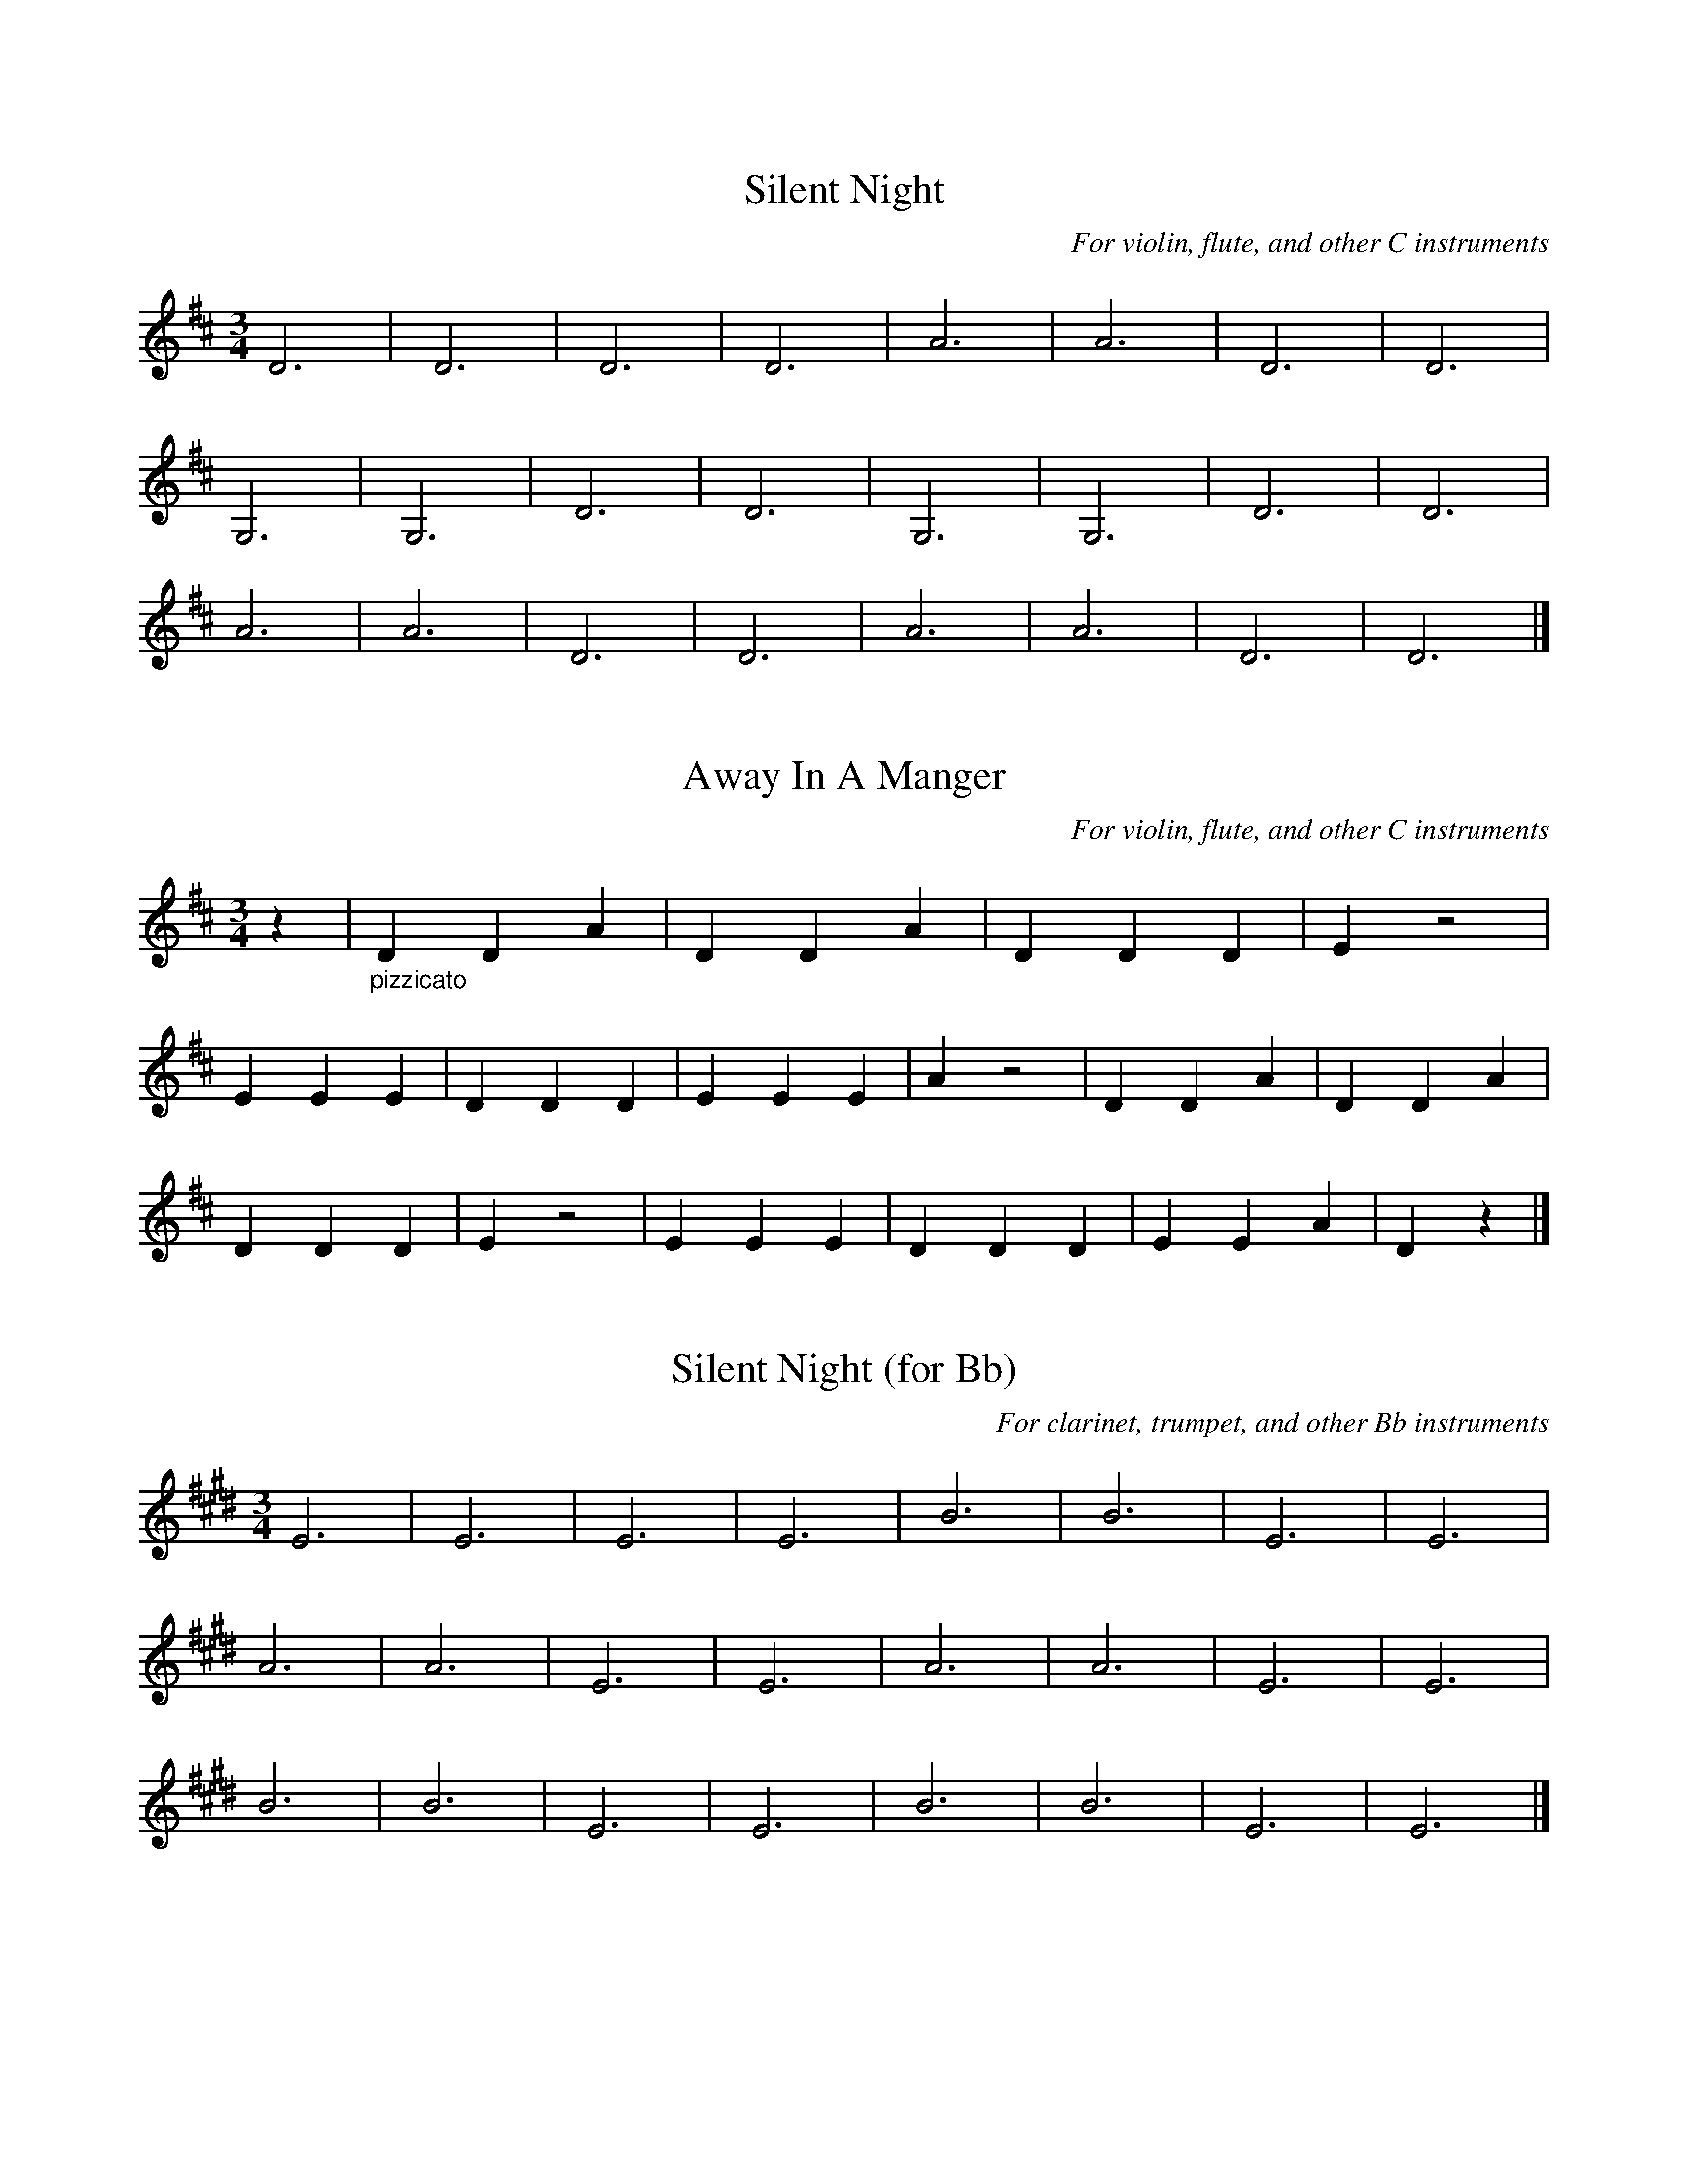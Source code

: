 %% transpose 0
%% header
X: 1
T: Silent Night
C: For violin, flute, and other C instruments
M:3/4
K:D
L:1/4
D3 | D3 | D3 | D3 | A3 | A3 | D3 | D3 |
G,3 | G,3 | D3 | D3 | G,3 | G,3 | D3 | D3 |
A3 | A3 | D3 | D3 | A3 | A3 | D3 | D3 |]

X: 2
T: Away In A Manger
C: For violin, flute, and other C instruments
M:3/4
K:D
L:1/4
z | "_pizzicato" D D A | D D A | D D D | E z2 |
E E E | D D D | E E E | A z2 | D D A | D D A |
D D D | E z2 | E E E | D D D | E E A | D z |]

%% transpose 2
%% header
X: 3
T: Silent Night (for Bb)
C: For clarinet, trumpet, and other Bb instruments
M:3/4
K:D
L:1/4
D3 | D3 | D3 | D3 | A3 | A3 | D3 | D3 |
G3 | G3 | D3 | D3 | G3 | G3 | D3 | D3 |
A3 | A3 | D3 | D3 | A3 | A3 | D3 | D3 |]

X: 4
T: Away In A Manger (for Bb)
C: For clarinet, trumpet, and other Bb instruments
M:3/4
K:D
L:1/4
z | D D A | D D A | D D D | E z2 |
E E E | D D D | E E E | A z2 | D D A | D D A |
D D D | E z2 | E E E | D D D | E E A | D z |]

%% transpose 9
%% header
X: 5
T: Silent Night
C: For alto sax & other Eb instruments
M:3/4
K:D
L:1/4
D3 | D3 | D3 | D3 | A,3 | A,3 | D3 | D3 |
G3 | G3 | D3 | D3 | G3 | G3 | D3 | D3 |
A,3 | A,3 | D3 | D3 | A,3 | A,3 | D3 | D3 |]

X: 6
T: Away In A Manger
C: For alto sax & other Eb instruments
M:3/4
K:D
L:1/4
z | D D A, | D D A, | D D D | E z2 |
E E E | D D D | E E E | A, z2 | D D A, | D D A, |
D D D | E z2 | E E E | D D D | E E A, | D z |]

%% transpose 0
%% header
X: 7
T: Silent Night (melody)
M:3/4
K:D
L:1/4
!p!(A > B A) | F3 | (A > B A) | F3 | (e2 .e) | c3 | (d2 d) | A3 |
!mp!(B2 B) | (d > c B) | (A > B A) | F3 | !mf!(B2 B) | (d > c B) |(A > B A) | F3 |
(e2 e) | (g > e c) | d3 | f3 | (d A F) | (!mp!A > G E) | D3 | D3 |]
